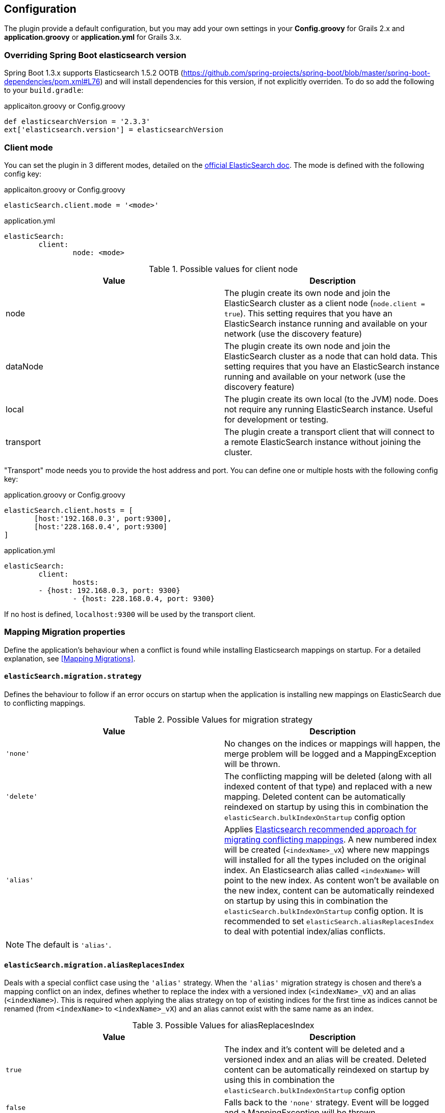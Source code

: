 [[configuration]]
== Configuration

The plugin provide a default configuration, but you may add your own settings in your *Config.groovy* for Grails 2.x and *application.groovy* or *application.yml* for Grails 3.x.

=== Overriding Spring Boot elasticsearch version

Spring Boot 1.3.x supports Elasticsearch 1.5.2 OOTB (https://github.com/spring-projects/spring-boot/blob/master/spring-boot-dependencies/pom.xml#L76) and will install dependencies for this version, if not explicitly overriden. To do so add the following to your `build.gradle`:

[source, groovy]
.applicaiton.groovy or Config.groovy
----
def elasticsearchVersion = '2.3.3'
ext['elasticsearch.version'] = elasticsearchVersion
----

=== Client mode

You can set the plugin in 3 different modes, detailed on the http://www.elasticsearch.org/guide/en/elasticsearch/client/java-api/current/[official ElasticSearch doc].
The mode is defined with the following config key:

[source, groovy]
.applicaiton.groovy or Config.groovy
----
elasticSearch.client.mode = '<mode>'
----

[source, yml]
.application.yml
----
elasticSearch:
	client:
		node: <mode>
----

.Possible values for client node
[width="100%",cols="2",options="header"]
|===
|Value |Description

|node
|The plugin create its own node and join the ElasticSearch cluster as a client node (`node.client = true`). This setting requires that you have an ElasticSearch instance running and available on your network (use the discovery feature)

|dataNode
|The plugin create its own node and join the ElasticSearch cluster as a node that can hold data. This setting requires that you have an ElasticSearch instance running and available on your network (use the discovery feature)


|local
|The plugin create its own local (to the JVM) node. Does not require any running ElasticSearch instance. Useful for development or testing.

|transport
|The plugin create a transport client that will connect to a remote ElasticSearch instance without joining the cluster.
|===


"Transport" mode needs you to provide the host address and port. You can define one or multiple hosts with the following config key:

[source,groovy]
.application.groovy or Config.groovy
----
elasticSearch.client.hosts = [
       [host:'192.168.0.3', port:9300],
       [host:'228.168.0.4', port:9300]
]
----

[source, yaml]
.application.yml
----
elasticSearch:
	client:
		hosts:
    	- {host: 192.168.0.3, port: 9300}
		- {host: 228.168.0.4, port: 9300}
----

If no host is defined, `localhost:9300` will be used by the transport client.

=== Mapping Migration properties

Define the application's behaviour when a conflict is found while installing Elasticsearch mappings on startup. For a detailed explanation, see <<Mapping Migrations>>.

==== `elasticSearch.migration.strategy`

Defines the behaviour to follow if an error occurs on startup when the application is installing new mappings on ElasticSearch due to conflicting mappings.

.Possible Values for migration strategy
[width="100%",cols="2",options="header"]
|===
|Value |Description

| `'none'`
|No changes on the indices or mappings will happen, the merge problem will be logged and a MappingException will be thrown.

| `'delete'`
|The conflicting mapping will be deleted (along with all indexed content of that type) and replaced with a new mapping. Deleted content can be automatically reindexed on startup by using this in combination the `elasticSearch.bulkIndexOnStartup` config option

| `'alias'`
|Applies http://www.elasticsearch.org/blog/changing-mapping-with-zero-downtime/[Elasticsearch recommended approach for migrating conflicting mappings]. A new numbered index will be created (`<indexName>_vX`) where new mappings will installed for all the types included on the original index. An Elasticsearch alias called `<indexName>` will point to the new index. As content won't be available on the new index, content can be automatically reindexed on startup by using this in combination the `elasticSearch.bulkIndexOnStartup` config option. It is recommended to set `elasticSearch.aliasReplacesIndex` to deal with potential index/alias conflicts.

|===

[NOTE]
====
The default is `'alias'`.
====

==== `elasticSearch.migration.aliasReplacesIndex`

Deals with a special conflict case using the `'alias'` strategy. When the `'alias'` migration strategy is chosen and there's a mapping conflict on an index, defines whether to replace the index with a versioned index (`<indexName>_vX`) and an alias (`<indexName>`). This is required when applying the alias strategy on top of existing indices for the first time as indices cannot be renamed (from `<indexName>` to `<indexName>_vX`) and an alias cannot exist with the same name as an index.
	
.Possible Values for aliasReplacesIndex
[width="100%",cols="2",options="header"]
|===
|Value| Description

| `true`
| The index and it's content will be deleted and a versioned index and an alias will be created. Deleted content can be automatically reindexed on startup by using this in combination the `elasticSearch.bulkIndexOnStartup` config option

| `false`
| Falls back to the `'none'` strategy. Event will be logged and a MappingException will be thrown.

|===	

[NOTE]
====
The default is `true`.
====

==== `elasticSearch.migration.disableAliasChange`

In some cases the developer may prefer not to upgrade the alias to the new version of the index until some other tasks are performed. This allows them to disable automatically pointing the alias to a new version of the index when this is created. Aliases can be changed later on manually or programatically using `elasticSearchAdminService`

.Possible Values for disableAliasChange
[width="100%",cols="2",options="header"]
|===
| Value | Description

| `false` 
| Standard behaviour

| `true`
| Prevents the aliases to be changed to point to a new index
|===

[NOTE]
====
The default is `false`.
====

=== Dynamic Method Injection

==== `elasticSearch.searchMethodName`

Change the name of search method in domain class. By default it's `search`. 

For example

[source, groovy]
----
MyDomain.search("${params.query}")

----

[TIP]
====
In order to change the method name to `esSearch` just update the `elasticSearch.searchMethodName='esSearch'` in application.groovy
====


==== `elasticSearch.countHitsMethodName`

Change the name of countHits method in domain class. By default it's `countHits`. 

For example

[source, groovy]
----
MyDomain.countHits("${params.query}")

----

[TIP]
====
In order to change the method name to `esCountHits` just update the `elasticSearch.countHitsMethodName='esCountHits'` in application.groovy
====



==== `elasticSearch.disableDynamicMethodsInjection`

To complete disabled injection of dynamic methods set `elasticSearch.disableDynamicMethodsInjection = true` in `applicaiton.groovy` 


=== Others properties

==== `elasticSearch.datastoreImpl`

Only required when enabling the auto-index feature.
This property specifies which GORM datastore implementation should be watched for storage events.
The value should be the name of the datastore bean as it is configured in the Spring context; some possible values:

.Possible Values for datastoreImpl
[width="100%",cols="2",options="header"]
|===
| Value | Description

| mongoDatastore
| The name of the MongoDB datastore bean.

| hibernateDatastore
| The name of the Hibernate datastore bean.

|===


==== `elasticSearch.bootstrap.config.file`

When using then plugin to construct a local node, the default Elasticsearch configuration is used by default.
If you use a modified Elasticsearch configuration, you can use this property to specify the location of the file (as an application resource).

==== `elasticSearch.bootstrap.transportSettings.file`

When choosing transport mode this configuration will be used to set up the TransportClient settings (used by some cloud providers).

==== `elasticSearch.client.transport.sniff`

Only usable in with a transport client.
Allows to sniff the rest of the cluster, and add those into its list of machines to use.
In this case, the ip addresses used will be the ones that the other nodes were started with (the “publish” address)

==== `elasticSearch.cluster.name`

The name of the cluster for the client to join.

==== `elasticSearch.date.formats`

List of date formats used by the JSON unmarshaller to parse any date field properly.
Note : future version of the plugin may change how formats are manipulated.

==== `elasticSearch.defaultExcludedProperties`

List of domain class properties to automatically ignore (will not be indexed) if their name match one of those.
This will apply to both the default-mapped domain class, with the static `searchable` property set to "true", and when using closure mapping.
To override this setting on a specific class, it can be added to the `only` property of the `searchable` closure.

==== `elasticSearch.disableAutoIndex`

A boolean determining if the plugin should reflect any database save/update/delete automatically on the indices.
Default to `false`.

==== `elasticSearch.bulkIndexOnStartup`

Determines whether the application should launch a bulk index operation upon startup.

.Possible Values for bulkIndexOnStartup
[width="100%",cols="2",options="header"]
|===
| Value | Description

| `false`
| No indexing will happen on startup.

| `true`
| All content will be indexed on startup.

| `'deleted'`
| This value is related to the mapping migration strategy chosen. If any migration is required and any content is deleted due to it, on startup only indices and mappings lost will be indexed. More on <<Mapping Migrations>>.
|===

[NOTE]
====
Default to `true`.
====

==== `elasticSearch.index.name`
A string indicating which ElasticSearch index should be used.  If not present, will default to the package name of the domain in question.

==== `elasticSearch.index.compound_format`

Should the compound file format be used (boolean setting).
Set to `false` by default (really applicable for file system based index storage).
More details on this setting on the http://www.elasticsearch.org/guide/reference/index-modules/[ElasticSearch Documentation].

==== `elasticSearch.index.store.type`

Determine how the indices will be stored.
More details on the possible values on the http://www.elasticsearch.org/guide/reference/index-modules/store.html[ElasticSearch Documentation].

.Possible value for index store type
[width="100%",cols="2",options="header"]
|===
| Value | Description

| memory 
| Stores the index in memory. Useful for testing.

| mmapfs
| Stores the shard index on the file system (maps to Lucene MMapDirectory) using mmap.

| niofs
| Stores the shard index on the file system (maps to Lucene NIOFSDirectory) and allows for multiple threads to read from the same file concurrently.

| simplefs
| Stores using a plain forward implementation of file system storage (maps to Lucene SimpleFsDirectory) using random access file.

|===

==== `elasticSearch.index.numberOfReplicas`

Sets the number of replicas created for each shard of the index. If not present, will default to zero.

==== `elasticSearch.gateway.type`

Determine the gateway type to be used.
More details on the possible values are in the http://www.elasticsearch.org/guide/reference/modules/gateway/[ElasticSearch Documentation].
Using a setting of "none" (possibly in combination with index.store.type set to "memory") can be useful for tests.

==== `elasticSearch.maxBulkRequest`

Max number of requests to process at once.
Reduce this value if you have memory issue when indexing a big amount of data at once.
If this setting is not specified, 500 will be use by default.

==== `elasticSearch.path.data`

The location of the data files of each index / shard allocated on the node.

==== `elasticSearch.path.plugins`

The location of plugin files such as native scripts. Each plugin will be contained in a subdirectory.

==== `elasticSearch.searchableProperty.name`

The name of the ElasticSearch mapping configuration property that annotates domain classes. The default is 'searchable'.

==== `elasticSearch.includeTransients`

Whether to index and search all non excluded transient properties. All explicitly included transients in `only` will be indexed regardless.

[NOTE]
====
Default is `false`.
====

=== Default configuration script

==== Grails 2.x

Below is the default configuration loaded by the plugin (any of your settings in the Config.groovy script overwrite those).

[source, groovy]
.Config.groovy
----
elasticSearch {
  /**
   * Date formats used by the unmarshaller of the JSON responses
   */
  date.formats = ["yyyy-MM-dd'T'HH:mm:ss'Z'"]

  /**
   * Hosts for remote ElasticSearch instances.
   * Will only be used with the "transport" client mode.
   * If the client mode is set to "transport" and no hosts are defined, ["localhost", 9300] will be used by default.
   */
  client.hosts = [
          [host:'localhost', port:9300]
  ]

  /**
   * Default mapping property exclusions
   *
   * No properties matching the given names will be mapped by default
   * i.e., when using "searchable = true"
   *
   * This does not apply for classes using mapping by closure
   */
  defaultExcludedProperties = ["password"]

  /**
   * Determines if the plugin should reflect any database save/update/delete automatically
   * on the ES instance. Default to false.
   */
  disableAutoIndex = false

  /**
   * Should the database be indexed at startup.
   *
   * The value may be a boolean true|false.
   * Indexing is always asynchronous (compared to Searchable plugin) and executed after BootStrap.groovy.
   */
  bulkIndexOnStartup = true

  /**
   *  Max number of requests to process at once. Reduce this value if you have memory issue when indexing a big amount of data
   *  at once. If this setting is not specified, 500 will be use by default.
   */
  maxBulkRequest = 500


  /**
   * The name of the ElasticSearch mapping configuration property that annotates domain classes. The default is 'searchable'.
   */
  searchableProperty.name = 'searchable'
}

environments {
  development {
    /**
     * Possible values : "local", "node", "dataNode", "transport"
     * If set to null, "node" mode is used by default.
     */
    elasticSearch.client.mode = 'local'
  }
  test {
      elasticSearch {
          client.mode = 'local'
          index.store.type = 'memory' // store local node in memory and not on disk
      }
  }
  production {
    elasticSearch.client.mode = 'node'
  }
}
----

==== Grails 3.x

Below is the default configuration loaded by the plugin (any of your settings in the application.yml script overwrite those).

[source, yaml]
.application.yml
----
elasticSearch:
    date:
        formats: ["yyyy-MM-dd'T'HH:mm:ss.SSS'Z'"]
    client.hosts:
        - {host: localhost, port: 9300}
    defaultExcludedProperties: ['password']
    disableAutoIndex: false
    index:
        compound_format: true
    unmarshallComponents: true
    searchableProperty:
        name: searchable
    includeTransients: false
environments:
    development:
        elasticSearch:
            client:
                mode: local
                transport.sniff: true
            bulkIndexOnStartup: true
    test:
        elasticSearch:
            client:
                mode: local
                transport.sniff: true
            datastoreImpl: hibernateDatastore
            index:
                store.type: memory
                analysis:
                    filter:
                        replace_synonyms:
                            type: synonym
                            synonyms: ['abc => xyz']
                    analyzer:
                        test_analyzer:
                            tokenizer: standard
                            filter: ['lowercase']
                        repl_analyzer:
                            tokenizer: standard
                            filter: ['lowercase', 'replace_synonyms']

    production:
        elasticSearch:
            client:
                mode: node
----
